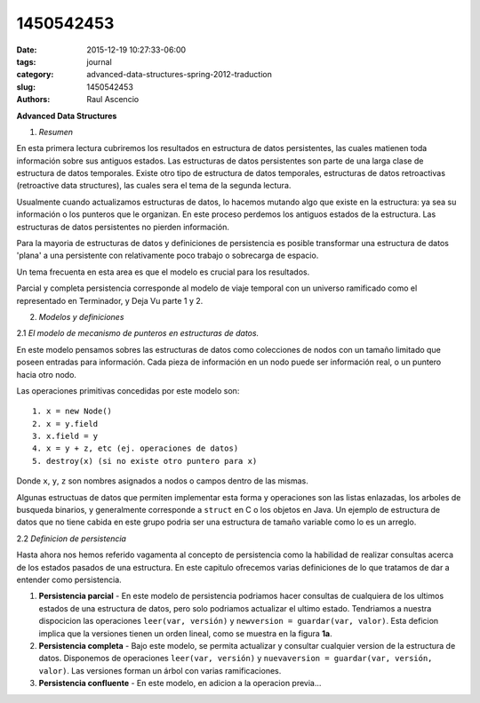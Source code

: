 1450542453
##########

:date: 2015-12-19 10:27:33-06:00 
:tags: journal 
:category: advanced-data-structures-spring-2012-traduction
:slug: 1450542453 
:authors: Raul Ascencio 


**Advanced Data Structures**


1. *Resumen*

En esta primera lectura cubriremos los resultados en estructura de datos persistentes, las cuales matienen toda información sobre sus antiguos estados. Las estructuras de datos persistentes son parte de una larga clase de estructura de datos temporales. Existe otro tipo de estructura de datos temporales, estructuras de datos retroactivas (retroactive data structures), las cuales sera el tema de la segunda lectura.

Usualmente cuando actualizamos estructuras de datos, lo hacemos mutando algo que existe en la estructura: ya sea su información o los punteros que le organizan. En este proceso perdemos los antiguos estados de la estructura. Las estructuras de datos persistentes no pierden información.

Para la mayoria de estructuras de datos y definiciones de persistencia es posible transformar una estructura de datos 'plana' a una persistente con relativamente poco trabajo o sobrecarga de espacio.

Un tema frecuenta en esta area es que el modelo es crucial para los resultados.

Parcial y completa persistencia corresponde al modelo de viaje temporal con un universo ramificado como el representado en Terminador, y Deja Vu parte 1 y 2.

2. *Modelos y definiciones*


2.1 *El modelo de mecanismo de punteros en estructuras de datos.*

En este modelo pensamos sobres las estructuras de datos como colecciones de nodos con un tamaño limitado que poseen entradas para información. Cada pieza de información en un nodo puede ser información real, o un puntero hacia otro nodo.

Las operaciones primitivas concedidas por este modelo son::

  1. x = new Node()
  2. x = y.field
  3. x.field = y
  4. x = y + z, etc (ej. operaciones de datos)
  5. destroy(x) (si no existe otro puntero para x)

Donde ``x``, ``y``, ``z`` son nombres asignados a nodos o campos dentro de las mismas.

Algunas estructuas de datos que permiten implementar esta forma y operaciones son las listas enlazadas, los arboles de busqueda binarios, y generalmente corresponde a ``struct`` en C o los objetos en Java. Un ejemplo de estructura de datos que no tiene cabida en este grupo podria ser una estructura de tamaño variable como lo es un arreglo.

2.2 *Definicion de persistencia*

Hasta ahora nos hemos referido vagamenta al concepto de persistencia como la habilidad de realizar consultas acerca de los estados pasados de una estructura. En este capitulo ofrecemos varias definiciones de lo que tratamos de dar a entender como persistencia.

1. **Persistencia parcial** - En este modelo de persistencia podriamos hacer consultas de cualquiera de los ultimos estados de una estructura de datos, pero solo podriamos actualizar el ultimo estado. Tendriamos a nuestra dispocicion las operaciones ``leer(var, versión)`` y ``newversion = guardar(var, valor)``. Esta deficion implica que la versiones tienen un orden lineal, como se muestra en la figura **1a**.

2. **Persistencia completa** - Bajo este modelo, se permita actualizar y consultar cualquier version de la estructura de datos. Disponemos de operaciones ``leer(var, versión)`` y ``nuevaversion = guardar(var, versión, valor)``. Las versiones forman un árbol con varias ramificaciones.

3. **Persistencia confluente** - En este modelo, en adicion a la operacion previa... 
